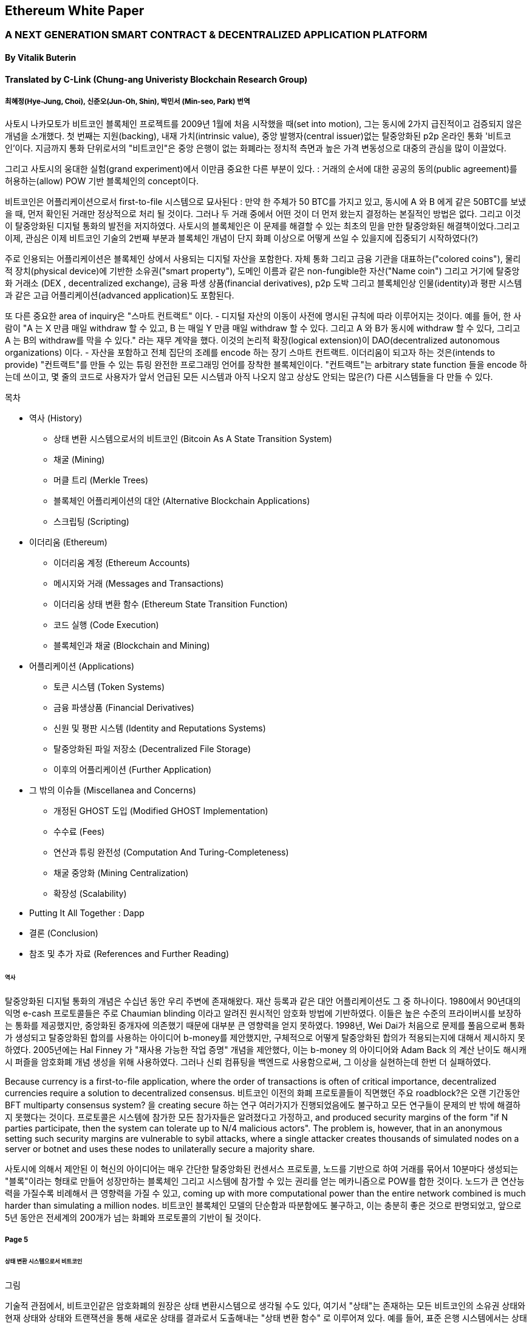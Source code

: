 == Ethereum White Paper

=== A NEXT GENERATION SMART CONTRACT & DECENTRALIZED APPLICATION PLATFORM
==== By Vitalik Buterin
==== Translated by C-Link (Chung-ang Univeristy Blockchain Research Group) 
===== 최혜정(Hye-Jung, Choi), 신준오(Jun-Oh, Shin), 박민서 (Min-seo, Park) 번역


사토시 나카모토가 비트코인 블록체인 프로젝트를 2009년 1월에 처음 시작했을 때(set into motion), 그는 동시에 2가지 급진적이고 검증되지 않은 개념을 소개했다. 첫 번째는 지원(backing), 내재 가치(intrinsic value), 중앙 발행자(central issuer)없는 탈중앙화된 p2p 온라인 통화 '비트코인'이다. 지금까지 통화 단위로서의 "비트코인"은 중앙 은행이 없는 화폐라는 정치적 측면과 높은 가격 변동성으로 대중의 관심을 많이 이끌었다. 

그리고 사토시의 웅대한 실험(grand experiment)에서 이만큼 중요한 다른 부분이 있다. : 거래의 순서에 대한 공공의 동의(public agreement)를 허용하는(allow) POW 기반 블록체인의 concept이다. 

비트코인은 어플리케이션으로서 first-to-file 시스템으로 묘사된다 : 만약 한 주체가 50 BTC를 가지고 있고, 동시에 A 와 B 에게 같은 50BTC를 보냈을 때, 먼저 확인된 거래만 정상적으로 처리 될 것이다. 그러나 두 거래 중에서 어떤 것이 더 먼저 왔는지 결정하는 본질적인 방법은 없다. 그리고 이것이 탈중앙화된 디지털 통화의 발전을 저지하였다. 사토시의 블록체인은 이 문제를 해결할 수 있는 최초의 믿을 만한 탈중앙화된 해결책이었다.그리고 이제, 관심은 이제 비트코인 기술의 2번째 부분과 블록체인 개념이 단지 화폐 이상으로 어떻게 쓰일 수 있을지에 집중되기 시작하였다(?)

주로 인용되는 어플리케이션은 블록체인 상에서 사용되는 디지털 자산을 포함한다. 자체 통화 그리고 금융 기관을 대표하는("colored coins"), 물리적 장치(physical device)에 기반한 소유권("smart property"), 도메인 이름과 같은 non-fungible한 자산("Name coin") 그리고 거기에 탈중앙화 거래소 (DEX , decentralized exchange), 금융 파생 상품(financial derivatives), p2p 도박 그리고 블록체인상 인물(identity)과 평판 시스템과 같은 고급 어플리케이션(advanced application)도 포함된다. 

또 다른 중요한 area of inquiry은 "스마트 컨트랙트" 이다. - 디지털 자산의 이동이 사전에 명시된 규칙에 따라 이루어지는 것이다. 예를 들어, 한 사람이 "A 는 X 만큼 매일 withdraw 할 수 있고, B 는 매일 Y 만큼 매일 withdraw 할 수 있다. 그리고 A 와 B가 동시에 withdraw 할 수 있다, 그리고 A 는 B의 withdraw를 막을 수 있다." 라는 재무 계약을 했다. 이것의 논리적 확장(logical extension)이 DAO(decentralized autonomous organizations) 이다. - 자산을 포함하고 전체 집단의 조례를 encode 하는 장기 스마트 컨트랙트. 이더리움이 되고자 하는 것은(intends to provide) "컨트랙트"를 만들 수 있는 튜링 완전한 프로그래밍 언어를 장착한 블록체인이다. "컨트랙트"는 arbitrary state function 들을 encode 하는데 쓰이고, 몇 줄의 코드로 사용자가 앞서 언급된 모든 시스템과 아직 나오지 않고 상상도 안되는 많은(?) 다른 시스템들을 다 만들 수 있다. 


목차 

* 역사 (History)
** 상태 변환 시스템으로서의 비트코인 (Bitcoin As A State Transition System)
** 채굴 (Mining)
** 머클 트리 (Merkle Trees)
** 블록체인 어플리케이션의 대안 (Alternative Blockchain Applications)
** 스크립팅 (Scripting)

* 이더리움 (Ethereum)
** 이더리움 계정 (Ethereum Accounts)
** 메시지와 거래 (Messages and Transactions)
** 이더리움 상태 변환 함수 (Ethereum State Transition Function)
** 코드 실행 (Code Execution)
** 블록체인과 채굴 (Blockchain and Mining)

* 어플리케이션 (Applications)
** 토큰 시스템 (Token Systems)
** 금융 파생상품 (Financial Derivatives)
** 신원 및 평판 시스템 (Identity and Reputations Systems)
** 탈중앙화된 파일 저장소 (Decentralized File Storage)
** 이후의 어플리케이션 (Further Application)

* 그 밖의 이슈들 (Miscellanea and Concerns)
** 개정된 GHOST 도입 (Modified GHOST Implementation)
** 수수료 (Fees)
** 연산과 튜링 완전성 (Computation And Turing-Completeness)
** 채굴 중앙화 (Mining Centralization)
** 확장성 (Scalability)

* Putting It All Together : Dapp
* 결론 (Conclusion)
* 참조 및 추가 자료 (References and Further Reading)


====== 역사

탈중앙화된 디지털 통화의 개념은 수십년 동안 우리 주변에 존재해왔다. 재산 등록과 같은 대안 어플리케이션도 그 중 하나이다. 1980에서 90년대의 익명 e-cash 프로토콜들은 주로 Chaumian blinding 이라고 알려진 원시적인 암호화 방법에 기반하였다. 이들은 높은 수준의 프라이버시를 보장하는 통화를 제공했지만, 중앙화된 중개자에 의존했기 때문에 대부분 큰 영향력을 얻지 못하였다. 1998년, Wei Dai가 처음으로 문제를 풀음으로써 통화가 생성되고 탈중앙화된 합의를 사용하는 아이디어 b-money를 제안했지만, 구체적으로 어떻게 탈중앙화된 합의가 적용되는지에 대해서 제시하지 못하였다. 2005년에는 Hal Finney 가 "재사용 가능한 작업 증명" 개념을 제안했다, 이는 b-money 의 아이디어와 Adam Back 의 계산 난이도 해시캐시 퍼즐을 암호화폐 개념 생성을 위해 사용하였다. 그러나 신뢰 컴퓨팅을 백엔드로 사용함으로써, 그 이상을 실현하는데 한번 더 실패하였다. 

Because currency is a first-to-file application, where the order of transactions is often of critical importance, decentralized currencies require a solution to decentralized consensus. 비트코인 이전의 화폐 프로토콜들이 직면했던 주요 roadblock?은 오랜 기간동안 BFT multiparty consensus system? 을 creating secure 하는 연구 여러가지가 진행되었음에도 불구하고 모든 연구들이 문제의 반 밖에 해결하지 못했다는 것이다. 프로토콜은 시스템에 참가한 모든 참가자들은 알려졌다고 가정하고, and produced security margins of the form "if N parties participate, then the system can tolerate up to N/4 malicious actors". The problem is, however, that in an anonymous setting such security margins are vulnerable to sybil attacks, where a single attacker creates thousands of simulated nodes on a server or botnet and uses these nodes to unilaterally secure a majority share.

사토시에 의해서 제안된 이 혁신의 아이디어는 매우 간단한 탈중앙화된 컨센서스 프로토콜, 노드를 기반으로 하여 거래를 묶어서   10분마다 생성되는 "블록"이라는 형태로 만들어 성장만하는 블록체인 그리고 시스템에 참가할 수 있는 권리를 얻는 메카니즘으로 POW를 합한 것이다. 노드가 큰 연산능력을 가질수록 비례해서 큰 영향력을 가질 수 있고, coming up with more computational power than the entire network combined is much harder than simulating a million nodes. 비트코인 블록체인 모델의 단순함과 따분함에도 불구하고, 이는 충분히 좋은 것으로 판명되었고, 앞으로 5년 동안은 전세계의 200개가 넘는 화폐와 프로토콜의 기반이 될 것이다.

===== Page 5

====== 상태 변환 시스템으로서 비트코인

그림

기술적 관점에서, 비트코인같은 암호화폐의 원장은 상태 변환시스템으로 생각될 수도 있다, 여기서 "상태"는 존재하는 모든 비트코인의 소유권 상태와 현재 상태와 상태와 트랜잭션을 통해 새로운 상태를 결과로서 도출해내는  "상태 변환 함수" 로 이루어져 있다. 예를 들어, 표준 은행 시스템에서는 상태는 balance sheet 이고, 거래는 $X 만큼을 A 에서 B 로 보내는 요청이며, 상태 변환 함수는 A의 계좌에서 $X 만큼을 빼고 B의 계좌에는 $X 만큼을 더해준다. 만약 A의 계좌에 $X 보다 적은 양이 들어있었다면 상태변환 함수는 에러를 반환한다. 상태변환 함수를 다음과 같이 정의할 수 있을 것이다 : 

----
APPLY(S, TX) -> S' or ERROR
----

위에서 정의된 은행 시스템은 다음과 같다 : 

----
APPLY({APPLY: $50, Bob: $50}, "send $20 from Alice to Bob") = { Alice: $30, Bob: $70 }
----


----
APPLY({ Alice: $50, Bob: $50 }, "send $70 from Alice to Bob") = ERROR
----

비트코인에서 "상태" 는 채굴이 되었으나 아직 사용되지 않은 코인들의 모음 (정확히 하자면 unspent transacrtion outputs 혹은 UTXO) 이고 각 UTXO 는 금액과 소유주(암호화된 20바이트의 Pulblic key) 정보가 있다. 거래는 1개 혹은 그 이상의 input과 1개 혹은 이상의 output을 가지고 있다. 각 input 은 실존하는 UTXO 와 주소의 소유자와 관련된 private key로부터 생성된 서명(cryptographic signature)을 포함하고 있고 각 output 은 상태에 추가될 새로운 UTXO 를 가지고 있다. 

===== Page 6

상태 변환 함수 pass:[<code>APPLY(S, TX) -> S' </code>] 은 다음과 같이 정의될 수 있다 : 

1.pass:[<code>TX</code>] 에 있는 각 input 은 : 

* 참조한 UTXO가 pass:[<code>S</code>] 가 아니면, 오류를 반환한다. 
* 제공된 서명이 UTXO의 소유자의 것과 일치하지 않으면 오류를 반환한다.

2. 만약 모든 input UTXO 값의 합이 모든 ouput UTXO 값의 합보다 작으면 오류를 반환한다. 

3. 모든 input UTXO가 제거되고 output UTXO가 더해지면  pass:[<code>S'</code>] 을 반환하라. 

첫 단계의 반은 거래 송신자가 존재하지 않는 코인을 소비하는 것을 방지한다, 나머지 반은 송신자가 다른 사람의 코인을 사용하는 것을 방지한다, 그리고 2번째 단계에서는 conversation of value 를 enforce 한다. 이를 지불에 사용하기 위헤, 프로토콜은 다음을 따른다. Alice 가 Bob에게 11.7 BTC 를 보내고 싶다고 가정해보자. 처음으로, Alice는 사용가능한 UTXO set 을 찾아볼 것이다. 그리고 그녀는 총 최소한 11.7 BTC 이상을 보유하고 있어야 한다. 현실적으로, Alice 가 정확하게 딱 11.7 BTC 를 갖고 있을 수 없을 것이다 ; say that the smallest 그녀는 6 + 4 + 2 = 12 이런 형식으로 취할 수 있을 것이다. 그리고 나서 그녀는 3개의 input 과 2개의 output 을 가진 거래를 만들어 낼 것이다. 첫 output 은 Bob 의 주소로 가는 11.7 일 것이고 (Bob's address as its owner) 그리고 두번째 output 은 남아있는 0.3 BTC , "잔돈" 일 것이다, 그리고 이는 Alice 에게 다시 돌아온다. (?)

====== 채굴 (Mining) 

그림 

만약 우리가 trustworthy 한 중앙화된 service 에 access 했다면, 이 시스템은 적용하기에 trivial 할 것이다 ; 이는 묘사된대로 정확하게 코딩될 것이다. (?) 그러나, 우리는 비트코인과 같이 탈중앙화된 통화 시스템을 만드려고 하는 것이고, 그래서 우리는 합의 알고리즘에 상태 변환 함수를 더하려고 한다. 그래야 모든이가 거래의 order 에 동의할 수 있기 때문이다. 비트코인의 탈중앙화된 합의 과정은 네트워크에 참가하는 노드가 지속적으로 "블록"이라고 불리우는 거래 모음을 만들어 내야한다. 이 네트워크는 약 10분마다 1개의 블록이 만들어지게 의도되었고, 각 블록은 timestamp , nonce , 이전 블록으로의 참조 그리고 저번 블록 이후에 발생한 모든 거래의 목록을 포함하고 있다.

===== Page 7

시간이 지남에 따라, 이것은 지속적이고 성장하는 "블록체인" 을 형성한다. 
(비트코인 원장의 최신상태로 계속 업데이트 하는)(?)

이 패러다임에서 표현된 블록이 유효한지 여부를 확인하는 알고리즘은 아래와 같다: 

    1. 블로이 참조한 이전 블록이 존재하고 유효한지 확인한다. 
    2. 블록의 타임스탬프가 이전 블록의 타임스탬프보다 크고 2시간 이내에 있는지 확인한다. 
    3. 블록의 POW 가 유효한지 확인한다. 
    4. 이전 블록의 끝의 state를 S[0]으로 되게 한다.
    5. TX 를 n 개의 거래를 가진 블록의 거래 리스트로 가정한다. 0 부터 n-1 까지의 모든 i 에 대해서 setS[i+1] = APPLY(S[i], TX[i]) 으로 한다. 만약 어떤 어플리케이션이던 error 가 나면 exit 하고 false 를 반환한다.
    6. True 를 반환하고, S[n] 을 이 블록의 끝의 State 로 등록하라. (register S[n] as the state at the end of this block)

기본적으로, 블록의 각 거래는 유효한 상태 변환(state transition)을 해야한다. 상태(state)는 어떤 방법으로도 블록에 기록되지 않는다(encode)는 사실에 집중하자 ;(?) 검증하는 노드에 의해 기록(기억?) 되는 것은 순전히 abstraction 하고 (보안적으로) 모든 블록에 의해 genesis state 부터 시작해서 계산될 수 있고 순차적으로 모든 블록의 모든 거래에서 적용된다. (?) 게다가, 채굴자가 블록에 거래를 넣는 순서가 중요하다는 것을 기억해라 ; 만약 거래 A , B 가 한 블록에 있고 B 는 A 에 의해서 만들어진 UTXO를 사용한다고 할 때, 그렇다면 블록은 A 다음에 B 가 와야만 유효할 것이다. 

블록 유효 알고리즘에서 흥미로운 부분은 "proof of work" 이다 : 조건은 모든 블록의 SHA-256 해시 값이(256-bit 의 숫자) dynamically 하게 설정되는 target 값보다 작아야 한다는 것이다, 그리고 as of the time of this writing 은 약 2 의 190 승이다. 이것의 목표는 블록 생성은 computationally "hard"하게 만드는 것이다, 그렇게하여 sybil attacker 가 그들 마음으로 블록체인 전체를 다시 만드는 것을 방지한다. SHA 256 은 완전하게 예측 불가능한 pseudorandom function 이 되도록 설계 되었기에, 유효한 블록을 만드는 유일한 방법은 trial and error 밖에 없다. 반복적으로 nonce 값을 증가시켜서 새로운 해시 값이 조건을 만족시키는지 확인하는 것이다.  

===== Page 8

채굴의 목적을 더 잘 이해하기 위해서, 악의적인 공격자가 공격했을 때 어떤 일이 일어나는지에 대해서 설명해보겠다. 비트코인에 도입된 암호기법은 안전한 것으로 알려져 있으니, 공격자는 비트코인 시스템 내에서 암호기법으로 직접적으로 보호되지 않는 부분인 거래의 순서 부분을 타겟으로 삼을 것이다. 공격자의 계획은 간단하다 : 

    1. 상인에게 특정 물건(preferably 바로 배송되는 디지털 상품)에 대한 값으로 100 BTC 를 보낸다.
    2. 상품의 전송을 기다린다.
    3. 같은 100BTC를 그 스스로에게 보내는 거래를 발생시킨다.
    4. 그 스스로에게 보낸 거래가 더 먼저 왔다는 것을 확신시킨다. (?)
    
1번 절차가 착수되고(taken place), 몇 분후에 어떤 채굴자가 블록에 그 거래를 포함시킬 것이다 그리고 블록 넘버 270000이라고 선언한다. 한 시간 후 쯤, 그 블록 후에 체인에 5개 이상의 블록이 더해졌고, 각각의 블록들은 비간접적으로 그 거래를 가리키고 결론적으로 "확인"(confirming) 한다. 이 시점에서, 그 상인은 이 지불을 finalized 된 것으로 인정하고 물품을 배송한다 ; 일단 이것을 디지털 상품이라고 했기에 그 배송은 바로 이루어질 것이다. 이제 공격자는 그 스스로에게 100BTC 를 보내는 거래를 발생시킨다. 만약 공격자가 바로 이것을 배포하면(simply releases it into the wild), 거래는 진행되지 못할 것이다; 채굴자들은 APPLY(S, TX) 를 계산하고 APPLY(S, TX)를 실행하고 TX 가 더 이상 상태에 존재하지 않는 UTXO 를 소비하는 것이라는 것을 알아챌 것이다. 그래서 대신에, 공격자는 블록체인의 "포크"를 만들고, 269999번을 부모 블록으로 가리키지만, 새로운 거래를 포함하는 또 다른 버전의 270000번 블록을 채굴하기 시작할 것이다. 블록 데이터가 변했으므로, 작업 증명도 한번 더 해야한다. 게다가, 공격자가 만든 새로운 버전의 270000번 블록은 다른 해시를 가지고 있기 때문에, 기존의 270001번 부터 270005번 블록은 이것을 "가리키지" 않는다 ; 그러므로 기존 체인과 공격자의 새로운 체인은 완벽하게 분리되어 있다. 포크가 되면, 가장 긴 블록체인(가장 큰 양의 작업증명을 기반으로 하는 체인)이 유효한 것으로 선택되는 규칙이 있다, 

그래서 공격자가 270000번에서 혼자 채굴하고 있을 때 나머지 채굴자들은 270005 번에서 채굴할 것이다. 공격자 입장에서는 자신의 블록체인을 더 길게 만들기 위해서, 그는 네트워크 내 나머지 모든 연산 능력보다 더 많은 연산 능력을 가지고 있어야 할 것입니다. (이것이 "51% 공격")

===== Page 9

====== Merkle Trees 

왼쪽 : 머클 트리에 있는 소수의 노드들만 표현해도 브랜치의 유효성 증명에는 충분하다 (?)
오른쪽 : 머클 트리의 어느 부분이라도 정보에 변화를 주면 결국엔 그 위에 어딘가에서는 불일치하게 된다. (?)

그림

비트코인의 중요한 확장성 기능중 하나는 블록이 다중-레벨 자료구조에 저장되어 있다는 것이다. 블록의 "해시"는 사실 블록 헤더의 헤시이다. (타임스탬프, 논스, 이전 블록 해시 그리고 블록의 모든 거래를 저장하고 있는 머클트리라고 불리우는 자료 구조의 루트 해시를 포함한 데이터의 roughly한 200바이트이다.)(?)

머클 트리는 이진 트리의 한 종류로, 엄청난 수의 leaf node(underlying data 를 포함하고 트리의 밑바닥에 있음) , 다수의 intermediate 노드(각 노드는 자식 노드 2개의 해시 값) 그리고 하나의 루트 노드(루트 노드도 2개 자식의 해시값으로 형성되었고 트리의 "top"을 대표한다)로 이루어져 있다. 머클 트리의 목표는 블록에 있는 정보를 단편적으로(piecemeal) 제공하는 것이다 : 노드는 한 소스로 부터 오직 블록의 헤더만 다운로드 할 수 있고, 트리의 일부분을 다른 소스로부터 다운로드 할 수 있어도 이 데이터는 그래도 정확하다는 것을 보장한다. (?)


===== Page 10

이 기능이 작동하는 이유는 해시 값이 위쪽으로 전파되기 때문이다 : 만약 악의적인 사용자가 가짜 거래를 맨 밑의 부분과 바꾸려고 한다면 그 위에 있는 노드가 바뀌게 된다, 또 그 위에 있는 노드도 바뀌게 되고 결국 트리의 루트와 블록의 해시값 까지 변경시켜서 프로토콜로 하여금 완전하게 다른 블록을 등록시키게 한다.(거의 무조건 틀린 작업 증명의 결과물일 것이다.)

머클 트리 프로토콜은 장기적인 지속가능성을 위해서는 틀림없이 필수적이다. 비트코인 네트워크에서 "풀노드"는 모든 블록의 정보를 처리하고 저장한다. 2014년 4월 기준, 이는 약 15 GB 의 디스크 공간을 필요로 하고 매달 1GB 씩 늘어나고 있다. 현재로서 휴대폰은 안되고 몇몇 데스크탑 컴퓨터들만 감당할 수 있다, 그리고 미래에는 오직 법인(buisnesses?) 들과 hobbyists(?) 만 참여할 수 있게 될 것이다. "단순 결제 증명"(SPV) 라고 알려진 프로토콜은 다른 종류의 노드들도 존재할 수 있게 하였다. 이 노드들을 "light nodes" 라고 불리운다. 이들은 블록 헤더들을 다운로드하고 작업증명의 유효성을 블록 헤더로 검증한다. 그리고 오직 그들과 관련있는 거래들과 연관되 "브랜치"들만 다운로드 한다. 이는 라이트 노드들이 전체 블록체인의 아주 작은 부분만 다운로드 하고도 모든 비트코인 거래의 상태(status)와 그들의 현재 잔고의 보안에 대해서 강력하게 보증을 해줍니다.(???)

====== 대체 블록체인 어플리케이션

블록체인을 다른 개념에 적용시키려는 시도는 오래되어왔다. 2005년, 닉 자보는 "secure property titles with owner authority"(?) 라는 개념을 내놓았다. 논문(문서 ? document?)에서는 "복제 데이터베이스 기술의 새로운 발전"이 어떻게 블록체인 기반 시스템에 도입될 지에 대한 설명을 도시 정주 장려 정책 (homesteading) , 불법 점유(adverse possesion)그리고 조지안 토지세(Georgian land tax) 등과 같은 개념들을 포함한 정교한 프레임워크를 만들어 누가 어떤 땅을 소유했는지 저장하는 것으로 하였다.(?) 하지만, 그 당시에는 효과적인 복제 데이터베이스 시스템이 없었기 때문에 프로토콜도 실제로 구현되지 않았다. 2009년 이후, 그러나, 비트코인의 탈 중앙화된 컨센서스가 개발된 후에는 수개의 대체 어플리케이션들이 빠르게 등장하기 시작했다. 

* Namecoin 

2010년에 만들어진 Namecoin 은 탈중앙화된 이름 등록 데이터베이스로 가장 잘 알려져 있다. 
Tor, Bitcoin 그리고 BitMessage 같은 탈중앙화된 프로토콜에서는 사람들이 다른 사람들의 계정과 
상호작용할 수 있게 계정을 식별하는 어떤 방법이 필요하다. 
하지만, 기존의 모든 해결책들은 모두 pass:[<code> 1LW79wp5ZBqaHW1jL5TCiBCrhQYtHagUWy </code>] 
와 같은 pseudorandom 해시값의 유형만 식별할 수 있었다. 
이상적으로, 누군가는 "george" 와 같은 이름의 계정을 가지고 싶어할 것이다. 
그러나, 문제는 "george"라는 이름으로 계정을 만들수 있으면, 
다른 누군가도 동일한 과정을 통해 "george" 를 등록하고 사칭할 수 있다는 것이다.(?) 
유일한 솔루션은 첫 번째 등록자는 성공하고 두 번째 부터는 실패하는 first - to - file 패러다임이다. 
- 비트코인 컨센서스 프로토콜에 가장 어울리는 문제이다.(???) 
Namecoin 은 블록체인 아이디어를 이름 등록 시스템에 적용한 가장 오래되고 성공적인 프로젝트이다. 

* Colored coins

colored coins 의 목적은 사람들에게 그들만의 디지털 통화를 만들 수 있게 하는 프로토콜을 제공하는 것이다. 
or, in the important trivial case of a currency with one unit, digital tokens, 
on the Bitcoin blockchain. (?)

===== Page 11

colored coin 프로토콜에서는, 공개적으로 특정 비트코인 utxo에 색깔을 입힘으로써 새로운 통화를 "발행"할 수 있다. 그리고 다른 UTXO의 색을 지속적으로 (recursively) 정의하여 그들을 만든 거래의 input 과 같은 색으로 한다.(?) (특별한 경우에는 혼색이 가능하다.) 이는 유저로 하여금 UTXO의 특정 색으로만 지갑을 유지할 수 있게 하고 일반 bitcoin 처럼 거래할 수 있게 한다, backtracking through the blockchain to determine the color of any UTXO that they receive.

* Metacoins 

metacoin 의 아이디어 배경에는 비트코인 상에서 움직이지만 APPLY'를 이용한다. 비트코인 거래로 하지만, metacoin 거래를 저장하기 위해서 다른 상태 변환 함수를 사용한다. (APPLY')(?) Because the metacoin protocol cannot prevent invalid metacoin transactions from appearing in the Bitcoin blockchain, a rule is added that if APPLY'(S,TX) returns an error, the protocol defaults to APPLY'(S,TX) = S. This provides an easy mechanism for creating an arbitrary cryptocurrency protocol, potentially with advanced features that cannot be implemented inside of Bitcoin itself, but with a very low development cost since the complexities of mining and networking are already handled by the Bitcoin protocol.

그래서, 보통, 컨센서스 프로토콜을 만드는데에는 2가지 접근 방식이 있다 : 
독립적인 네트워크를 만드는 것 그리고 비트코인 상에 프로토콜을 만드는 것이다. 전자의 방법은 실행하기가 어렵다 , name coin 같은 경우에는 꽤나 성공한 케이스이다. 각각 개별적으로 구현을 할 때, 독립적인 블록체인을 bootstrap 해야하고, 모든 필수적인 상태변환과 네트워킹 관련 코드도 시험해봐야 한다. 

Additionally, we predict that the set of applications for decentralized consensus technology will follow a power law distribution where the vast majority of applications would be too small to warrant their own blockchain, and we note that there exist large classes of decentralized applications, particularly decentralized autonomous organizations, that need to interact with each other. The Bitcoin-based approach, on the other hand, has the flaw that it does not inherit the simplified payment verification features of Bitcoin. SPV works for Bitcoin because it can use blockchain depth as a proxy for validity; at some point, once the ancestors of a transaction go far enough back, it is safe to say that they were legitimately part of the state. 반면, 블록체인 기반의 메타 프로토콜에서는 유효하지 않은 거래를 그들의 문맥에서는 함부로 포함하지 않게 할 수는 없다. Hence, a fully secure SPV meta-protocol implementation would need to backward scan all the way to the beginning of the Bitcoin blockchain to determine whether or not certain transactions are valid. Currently, all "light" implementations of Bitcoin-based meta-protocols rely on a trusted server to provide the data, arguably a highly suboptimal result especially when one of the primary purposes of a cryptocurrency is to eliminate the need for trust.

====== Scripting

아무 확장을 하지 않아도, 비트코인 프로토콜에서도 사실 간단한 개념의 "스마트 컨트랙트"를 제공하고 있기는 한다. 비트코인에서 UTXO는 단지 퍼블릭키만으로 그 소유권을 주장할 수 없다. but also by a more complicated script expressed 
in a simple stack-based programming language. 이 패러다임에서는, UTXO 를 사용하는 거래는 반드시 스크립트를 만족시키는 데이터를 제공해야 한다.

===== Page 12

Indeed, even the basic public key ownership mechanism isimplemented via a script: the script takes an elliptic curve signature as input, verifies it against the transaction and the address that owns the UTXO, and returns 1 if the verification is successful and 0 otherwise. Other, more complicated, scripts exist for various additional use cases. For example, one can construct a script that requires signatures from two out of a given three private keys to validate ("multisig"), a setup useful for corporate accounts, secure savings accounts and some merchant escrow situations. Scripts can also be used to pay bounties for solutions to computational problems, and one can even construct a script that says something like "this Bitcoin UTXO is yours if you can provide an SPV proof that you sent a Dogecoin transaction of this denomination to me", essentially allowing decentralized cross-cryptocurrency exchange.

그러나, 비트코인에서 구현된 스크립팅 언어에는 몇가지 한계가 있다 : 

* 튜링완전의 한계 (Lack of Turing-completeness) - that is to say, while there is a large subset of computation that the Bitcoin scripting language supports, it does not nearly support everything. 가장 큰 부분은 루프(loop)를 제외한다는 것이다. 이는 거래 검증을 하는 동안 무한루프를 피하기 위함이다 ; 론적으로 스크립트 프로그래머들에게는 극복할 수 있는 장애물이다 , since any loop can be simulated by simply repeating the underlying code many times with an if statement, but it does lead to scripts that are very space-inefficient. For example, implementing an alternative elliptic curve signature algorithm would likely require 256 repeated multiplication rounds all individually included in the code.

* 가치 - 인지 결여 (Value-blindness) - there is no way for a UTXO script 
to provide fine-grained control over the amount that can be withdrawn. 
For example, one powerful use case of an oracle contract would be a hedging contract, 
where A and B put in $1000 worth of BTC and after 30 days the script 
sends $1000 worth of BTC to A and the rest to B. 
This would require an oracle to determine the value of 1 BTC in USD, 
but even then it is a massive improvement in terms of trust 
and infrastructure requirement over the fully centralized solutions 
that are available now. However, because UTXO are all-or-nothing, 
the only way to achieve this is through the very inefficient hack of 
having many UTXO of varying denominations (eg. one UTXO of 2k for every k up to 30) 
and having the oracle pick which UTXO to send to A and which to B.

* 상태 결여 (Lack of state) - UTXO 는 사용이 되거나 안되거나 둘 중 하나만 가능하다 ; multi - stage contract 나 스크립트는 있을 수 없다 which keep any other internal state beyond that. 이는 multi-stage option contract, 탈중앙화된 거래 제공 또는 2단계 암호화 적용 프로토콜 (two - stage cryptographic commitment protocols) (necessary for secure computational bounties) 를 만드는 것 어렵게 한다. 이는 곳 UTXO는 오직 간단하고 one - off contract 에만 사용될 수 있고 탈 중앙화 조직 같은 복잡한 "stateful" contract 는 못 만들고 meta - protocol 은 적용시키기 어렵다. 가치 인지 결여(value blindness) 이면서 binary state 인 것은 withdrawal limits 를 적용하는 다른 중요한 어플리케이션도 불가능하다는 것이다. (?)

* 블록체인 인지 결여 (Blockchain-blindness) - UTXO는 난스(nonce) 와 이전 해시와 같은 블록체인 데이터를 
인지하지 못한다. 이는 도박과 여러 다른 카테고리들의 어플리케이션을 제한한다. 
잠재적인 가치를 지닌 randomness 한 source 를 막음으로써 (?)

===== Page 13

그러므로, 암호화폐를 기반으로 한 발전된 어플리케이션을 만드는 것을 3가지 관점에서 바라보았다 : 
새로운 블록체인을 만드는 것, 비트코인 위에서 스크립트 언어를 쓰는 것 그리고 비트코인 위에서 
메타 프로토콜을 만드는 것이다. 새로운 블록체인을 만들면 기능 면(feature set)에서 무한한 자유도를 허용하지만, 
개발 비용과 시간의 측면에서는 많은 투자를 해야한다. 
(bootstrapping) 스크립트 언어를 쓰면 구현하고 표준화하기 쉽지만 기능 , 
메타 프로토콜 면에서는 많은 제약이 있고 확장성의 문제에 결함이 있다. 
이더리움으로 우리는 3가지 패러다임의 이득을 동시에 제공할 수 있는 일반화 된 프레임워크를 만드는 것을 목표로 하고 있다.

====== Ethereum
이더리움의 의도는 이들을 합치고 스크립트 언어의 개념, 
알트코인 그리고 온체인 메타 프로토콜을 개선하고 확장성, 표준화, 기능 온정성, 개발 편의성 
그리고 서로 다른 패러다임들이 제공하는 상호운용성을 동시에 제공하며 합의를 기반으로하는 
임의의 어플리케이션을 만들 수 있게 하는 것이다.(?) 
이더리움은 이를 필수적이며 궁극적으로 추상적인 기본 레이어을 만듬으로써 해냈다 : 
튜링 완전한 언어로 구현된 블록체인 , 누구나 스마트 컨트랙트를 짜고 소유권, 
거래 형식 그리고 상태 변환 함수에 대한 임의의 규칙을 만들 수 있는 dApp 을 만들 수 있게 했다. 
네임코인의 기본적인 규칙은 두 줄의 코드로 쓰여질 수 있고, 
통화나 평판 시스템과 같은 다른 프로토콜도 20줄 안에 쓰여질 수 있다이다. 
값을 가지고 있고 오직 특정 상황에서만 열리는 암호화된 박스인 스마트 컨트랙트 또한 
우리 플랫폼 상에서 만들어질 수 있고 이는 비트코인의 스크립트 언어에 의해서 제공되는 것보다 
튜링 완전성, 가치 인지, 블록체인 인지 그리고 상태라는 요소가 더해져 훨씬 더 광범위한 힘을 가지고 있다. (?)

====== Ethereum Accounts

이더리움 상에서는 상태는 "계정"이라고 불리우는 것에 의해서 만들어진다. 
각 계정은 20 바이트의 주소이고 상태 전이는 계정 간의 값과 정보의 직접적인 전송으로 이루어진다.(?) 
이더리움 계정은 4가지 요소를 가지고 있다. 

* 논스 값 , 각 거래가 한번 씩만 처리되게 하는 카운터
* 계정의 현재 이더 잔고량
* 계정의 컨트랙트 코드 (존재여부에 따라 다름)
* 계정의 스토리지 (디폴트 값은 비어있음)

"이더"는 이더리움의 주요 내부 화폐이고 거래 수수료로 사용된다. 보통, 2가지 종류의 계정이 있다 : 
개인키에 의해서 통제되는 EOA (externally owned accounts) , 
컨트랙트 코드에 의해서 통제되는 CA(contract accounts). 
EOA 는 코드가 없고 거래를 만들고 서명함으로써 EOA 에서부터 메세지를 보낼 수 있다 ;

===== Page 14

CA 에서는 메세지를 받을 때마다 코드를 실행하고 읽고 내부 스토리지에 쓸 수 있게 하며 다른 메세지를 보내거나 
계약을 만들 수 있다. (차례대로)

====== Messages and Transaactions

이더리움에서 "메세지"는 어떤 면에서 보면 비트코인의 "거래"와 비슷하다, 
그런데 3가지 중요한 다른 점이 있다. 
첫째는, 이더리움 메세지는 외부적 주체나 컨트랙트에 의해 만들어질 수 있지만, 
비트코인은 오직 외부에 의해서 생성된다. 
둘째, 이더리움 메세지는 데이터를 포함시키는 explicit 한 방법이 있다. 
마지막으로, 이더리움 메세지의 recipient는 ,만약 CA 라면, 답변을 할 수 있다 ; 
이는 이더리움 메세지가 함수의 개념을 포괄하고 있다는 것을 의미한다. 

이더리움에서 "거래"라는 용어는 EOA에서 보낸 메세지를 포함한 서명된 데이터 패키지를 의미한다. 
거래는 메세지의 수신자, 송신자의 서명 증명, 이더의 양과 보내져야할 데이터 
그리고 STRTGAS & GASPRICE 라고 불리우는 값을 포함한다. 
코드의 기하급수적인 증가와 무한 루프를 방지하기 위해서, 
실행하는 과정에서 나타날 initial message 
그리고 추가적인 메세지을 포함한 코드를 실행하는데 있어서 각 거래에서 소비될 총량의 한계양을 설정해야 한다.(?) 
STARTGAS 는 한계량, GASPRICE 는 각 연산 단계에서 채굴자에게 지급할 수수료이다. 
(pay to the miner per computational step?). 
만약 거래 실행에서 "가스가 다 떨어지게 되면", 모든 상태 변화는 전부다 실행 이전으로 되돌아간다. 
수수료 지불을 예외로 하고, 만약 가스가 남은 상태에서 거래 실행이 끝나면 그 남은 분은 송신자에게 되돌아간다. 
별도로 컨트랙트를 생성할 때 사용되는 별도의 거래의 종류와 그에 상응하는 메세지 타입도 있다; 
컨트랙트의 주소는 계정 논스와 거래의 해시값을 기반으로 계산한다.

메세지 메카니즘의 가장 중요한 결론은 이더리움의 "first class citizen" 의 property 이다 
- 컨트랙트가 외부의 계정과 동등한 권한을 가지는 것이 이 사상이다. 
이는 메세지를 보내거나 다른 컨트랙트를 만드는 것을 포함한다. (?) 
이는 컨트랙트가 동시에 여러가지 다른 역할을 수행할 수 있게 한다 : 
한개는 탈중앙화된 조직의 멤버(1)가 될 수 있다.  
맞춤형 퀀텀-증명 Lamport 서명(3)을 사용한 편집증적인 개인과 보안을 위해 
5개의 키를 사용해야하는 계정(4)을 사용하는 다중 서명 주체 사이의 에스크로 계정(2) 역할을 할 수 있다. 
이더리움 플랫폼의 장점은 탈중앙화 되어있는 조직이고 escrow contract 는 
각 참가자의 계정이 어떤 종류의 계정인지 굳이 알 필요없다는 것이다.
// escrow account 

===== Page 15

그림

이더리움 상태변환 함수는 APPLY(S, TX) -> S' 은 다음과 같이 정의될 수 있다:

        1. 거래가 잘 구성되어있는지(올바른 숫자가 기입되어 있나) 확인하고, 서명이 유효하고, 송신자 계정의 논스와 논스 값이 일치하는지 확인해라. 아니면 에러가 반환            된다.
        
        2. STARTCAS * GASPRICE 로 거래 수수료를 계산하고 서명으로부터 송신주소를 결정한다. 송신자의 계좌 잔고에서 수수료 만큼을 빼고 송신자의 논스값을 올린              다. 잔고가 충분하지 않으면 에러가 반환한다.
        
        3. GAS = STARTGAS 로 초기화하고 거래에서의 바이트들에 대해 소비할 바이트당 가스 값을 설정한다.
        
        4. 거래 양을 송신자의 계정에서 수신자의 계정으로 이동시킨다. 수신자의 계정이 만약 존재하지 않으면 만든다. 만약, 수신자의 계정이 컨트랙트이면 코드를 끝까지            실행하거나 가스가 다 소비될 때까지 소비한다.
        
        5. 만약 수신자가 충분한 돈을 가지고 있지 않아서, 혹은 코드 실행에 가스가 다 소비되어 가치 전환이 실패하면 수수료의 양을 제외한 나머지 분의 상태 변환을 모            두 원상복구 시키고 수수료는 채굴자의 계정으로 들어가게 한다.
        
        6. 아니면, 남아있는 가스는 모두 소비자에게 돌아가고 소비된 가스는 채굴자에게 전송된다.


==== Page 16

예를 들어, 컨트랙트의 코드가 다음과 같다라고 가정해보자 : 

    if !contract.storage[msg.data[0]]:
        contract.storage[msg.data[0]]=msg.data[1]

현실에서는 컨트랙트 코드는 low-level EVM 코드로 쓰여져 있다는 것임을 주목하라 ;(?) 
이 예시는 serpent 로 쓰여져 있고 우리의 high-level 언어 중 하나이다, 
확실히 하자면 이것은 EVM 코드로 compile down 될 수 있다. 
컨트랙트의 storage 가 empty 상태에서 시작하고 10 ether 의 전송 거래를 
2000gas , 0.001 ether 의 상태로 
2개 데이터 필드 : [pass:[<code> 2, 'CHARLIE'  </code>]] 와 함께 진행하였다.(?) 
이 경우에는 상태변환 함수 과정은 다음과 같이 이루어진다 : 

    1. 거래가 유효하고 well formed 되었는지 확인한다. (?)
    2. sender 가 최소한 2000 * 0.001 = 2 ether 를 가지고 있는지 확인한다. 
    만약 그렇다면, sender 의 account 에서 2 ether 를 뺀다. 
    3. gas 를 2000 로 설정한다 ; 거래는 170 바이트이고 byte-fee 를 5로 추정하자. 
    subtract 850 so that there is 1150 gas left. 
    4. 10 ether 를 추가로 sender 의 계정에서 뺀다. 그리고 contract 의 계정에 추가한다. 
    5. code 를 실행한다. 이 경우에는 간단하다 : index 2 에 있는 컨트랙트의 storage 가 
    사용되어있는지 확인하고, 만약 안되었다면(notice that it is not), 
    그런 후에 index 2 의 storage 에 CHARLIE 라는 값을 넣는다. 
    이것이 187 gas 가 든다고 하자, 남아있는 gas 값은 1150-187 = 963 이다. 
    6. 963 * 0.001 = 0.963 만큼의 ether 를 sender 의 계정에 다시 넣는다 , 
    그리고 결과 state 를 반출한다. 

if there was no contract at the receiving end of the transaction, 
then the total transaction fee would simply be equal to the provided 
GASPRICE multiplied by the length of the transaction in bytes, 
and the data sent alongside the transaction would be irrelevant. 
추가로, note that contract-initiated messages can assign 
a gas limit to the computation that they spawn, 
and if the sub-computation runs out of gas it gets reverted only to 
the point of the message call.(?) 
그러므로 거래처럼, 계약은 strict 제한을(by setting strict limits on the sub-computational 
that they spwan(?)) 설정함으로써 그들의 제한된 computational 리소스를 지킬수 있다.

==== Page 17 

===== 코드 실행 (Code Execution)

이더리움 컨트랙트의 코드는 "Ethereum virtual machine code" 혹은 "EVM-code"라고 불리우는 low - level , stack-기반의 bytecode 언어로 쓰여져 있다. 코드는 일련의 bytes 로 구성되어 있고, 각 byte 는 실행을 대표한다. 보통, 코드 실행은 current program counter (0에서 시작하는) 를 반복적으로 carrying out 무한 루프로 이루어져있고 program counter 를 1씩 증가시키고 error 나 STOP 이나 RETURN이 감지될 때 까지 실행시킨다.(?) 실행은 데이터를 저장하기 위해서 3가지 종류의 공간에 접근한다 : 

* Stack , 32 바이트 값을 push 하고 pop 할 수 있는 후입선출 container 
* Memory , 무한히 늘어날 수 있는 byte array 
* The contract's long term storage , computation이 끝나면 모두 reset 되는 key 와 store 값이 모두 32 바이트인 key/store store , storage 는 오랜 기간동안 지속된다. (?)

코드는 또한 value , sender 그리고 block header data 같은 
incoming message 의 데이터에도 접근할 수 있고 코드는 또한 output 으로 byte array 의 데이터를 
return 하였다. (?)

EVM 코드의 전형적인 실행 모델은 엄청나게 간단하다. 
EVM 이 돌아갈 때, 이의 전체 computational state 는 tuple 로 정의될 수 있다. 
(block_state, transaction, message, code, memory, stack, pc, gas) 
여기서 block_state 는 global state 로 모든 계정과 balance 그리고 storage 를 포함한다. 
매번 실행할 때, current instruction 은 pc 번째 코드를 가져옴으로써 발견되고 각 instruction 은 
tuple 에 어떠한 영향을 끼치는가에 대한 그만의 정의가 있습니다. 
예를 들어, ADD 2개의 item 을 stack 에서 pop 하고 그들의 합을 push 한다, 
그 후 gas 를 1 줄이고 pc 를 1 늘린다 그리고 SSTORE 은 스택의 맨 위에 있는 2개의 item을 
push 하고 2번째 아이템을 번째 아이템으로 확인된 index 의 contract 의 storage 에 넣는다 , 
as well as reducing gas by up to 200 and incrementing pc by 1.(?) 
just-in-time compilation 을 통해서 Ethereum 을 최적화하는 방법은 여러가지가 있지만, 
이더리움의 기본 구현은 몇백줄의 코드 내에서 끝낼 수 있다. 


==== Page 18

img 

이더리움 블록체인은 많은 부분에서 비트코인 블록체인과 비슷하다 , 
비록 몇가지 다른 점이 있기는 하지만. 블록체인 아키텍쳐 부분에서 이더리움과 비트코인의 가장 큰 다른점은 
비트코인과는 다르게 이더리움은 거래 리스트와 가장 최근 state를 모두 가지고 있다.(?) 
그 외에도 다른 2개의 값(블록 넘버와 난이도)을 블록에 저장하고 있다. 
이더리움에서 블록 검증 과정은 다음과 같다 : 

    1. 참조한 이전 블록이 존재하고 유효한지 확인한다. 
    2. 블록의 timestamp 가 참조한 이전 블록의 것보다 큰지 그리고 15분 이내의 차이가 있는지 확인하라. (?)
    3. 블록 넘버, 난이도 , 트랜잭션 루트 , 엉클 루트 
    그리고 가스 리밋 (various low - level Ethereum - specific concepts) 가 유효한지 검사하라. 
    4. 블록의 POW가 유효한지 확인하라. 
    5. S[0]가 이전 블록의 STATE_ROOT가 되게 하자. 
    6. TX가 블록의 거래 리스트가 되게 하고 n 거래들과 함께.(?) 
    For all in in 0...n-1, setS[i+1] = APPLY(S[i],TX[i]). 
    만약 어느 어플리케이션이라도 error 를 내면, 
    또는 만약 블록에서의 전체 가스 소비량이 GASLIMIT 을 초과하는 지점까지 가면 error 를 낸다. (?)
    7. S_FINAL 을 S[n] 으로 하자, 블록 reward 를 miner 에게 지급한다. 
    8. S_FINAL 이 STATE_ROOT 와 같은지 확인하라. 만약 같으면 블록이 유효하다 ; 안미녀 유효하지 않다. 


==== Page 19

이 접근법이 처음 봤을 때는 비효율적으로 보일수도 있을 것이다, 
왜냐하면 각 블록의 전체의 state 를 저장할 필요가 있기 때문이다, 
그러나 현실에서는 그 효율성이 비트코인의 효율성과 비교된다. 
그 이유는 state 는 tree structure 에 저장되어 있고 매 블록마다 트리의 작은 부분들만 변경되어야 하기 때문이다. 
그러므로, 두 인접한 블록은 대부분의 트리가 동일해야 하고, 그러므로 데이터는 한번 저장되어야 하고 
2개의 pointer 를 사용해서 참조한다. 
(referenced twice using pointers(?)) (ie. hashes of subtrees). 
"Patricia tree"라고 불리우는 특별한 종류의 트리가 이를 실행하는데 쓰이고, 
including  a modification to the Merkle tree concept that allows for nodes 
to be inserted and deleted , and not just changed , efficiently. (?) 
추가로, state information 전체가 last block의 일부이기에, 
전체 블록체인 역사를 저장할 필요가 없다 - 
비트코인에 적용될 수 있는 이 전략은 5-20x의 공간을 절약할 수 있게 계산될 수 있다. (?)

===== Applications

보통, 이더리움에는 3가지 종류의 application이 있다. 
첫번째는 사용자가 그들의 돈을 사용하여 계약을 관리하고 체결하는 보다 강력한 방법들을 
유저에게 제공하는 금융 관련 어플리케이션이다. 
이는 하위 통화(sub-currencies?), 금융 파생 상품,헤지 계약 , 저축 지갑 , 유언장 
그리고 궁극적으로 심지어 몇몇의 full-scale 고용 계약도 포함한다. 
두번째는 돈이 포함되어 있지만 비-금융(non-monetary)부분이 포함되어있는 준-금융(semi-financial) 
어플리케이션이다. ; 예시로는 self-enforcing bounties for solutions to computational problems.(?) 
마지막으로 전혀 금융적이지 않은 online voting 과 탈중앙화된 거버넌스이다.

===== Token Systems 

On-blockchain 토큰 시스템은 sub-currencies (USD 나 금) 부터 
회사 주식까지, 개별 토큰 같은 스마트 자산, 안전한 unforgeable coupons(?), 
그리고 conventional value 와 전혀 관련이 없고 인센티브 제공으로 사용되는 토큰 시스템까지 
다양한 어플리케이션을 가지고 있다 .(?) 토큰 시스템은 이더리움에 적용하기 놀라울 정도로 쉽다. 
중요한 점은 통화 또는 하나의 토큰 시스템은 근본적으로 하나의 작업을 수행하는 데이터베이스라는 것이다 : 
A 에게 X 만큼 빼고 X만큼을 B에게 주는 것 , 
(1) 거래 전에 A 는 최소한 X 만큼을 가지고 있어야 하고 
(2) A가 거래를 승인한다는 조건이 성립되어야 한다. 
토큰 시스템을 구현하는데 필요한 모든 것들은 이 논리를 계약으로 구현하는 것이다.(?) 

==== Page 20



==== Page 21



==== Page 22

===== identity and reputation systems 

모든 대안 화폐의 시초인 (the earliest alternative of all) , 네임코인은
이름 등록 시스템을 제공하기 위해서 비트코인과 유사한 블록체인을 도입했다. 사용자들은 이름을 
다른 데이터와 함께 퍼블릭 데이터베이스에 등록할 수 있다. 가장 유명한 사용된 사례(?) "bitcoin.org"
와 같은 도메인 이름을 IP 주소에 매핑하는 DNS 시스템이다. (Namecoin 같은 경우에는 "bitcoin.bit")
다른 사례로는 이메일 인증이나 다른 advanced 평판 시스템이 있다.(?) 아래에 이더리움에서의 
네임코인 같은 이름 등록 시스템에 대한 기본적인 컨트랙트 코드가 있다. 

예를 들어, 컨트랙트의 코드가 다음과 같다라고 가정해보자 : 

    if !contract.storage[tx.data[0]]:
        contract.storage[tx.data[0]]=tx.data[1]

컨트랙트는 매우 간단하다 ; 이는 추가만 되고 수정과 제거가 안되는 이더리움 네트워크 안에 있는 
데이터베이스이다. 누구나 특정 값과 함께 이름을 등록할 수 있고, 그 등록값은 영원히 남는다. 
A more sophisticated name registration contract will also have a 
"function clause" allowing other contracts to query it, 
as well as a mechanism for the "owner" (ie. the first registerer) 
of a name to change the data or transfer ownership. 
One can even add reputation and web-of-trust functionality on top.

===== 탈중앙화된 파일 저장소 (Decentralized File Storage)

지난 몇년 동안, 몇개의 유명한 온라인 파일 저장소 스타트업들이 생겨났다. 가장 유명한 것은 Dropbox로
그들의 하드 드라이브의 백업 할 수 있게 하고 매달 사용료를 내면서 이를 사용할 수 있게 한다. 
그러나, 파일 스토리지 시장이 상대적으로 비효율적일 때도 있다; a cursory look at various 
existing solutions shows that, particularly at the "uncanny valley" 
20-200 GB level at which neither free quotas nor enterprise-level 
discounts kick in, monthly prices for mainstream file storage costs 
are such that you are paying for more than the cost of the entire hard drive 
in a single month. Ethereum contracts can allow for the development 
of a decentralized file storage ecosystem, where individual users can earn 
small quantities of money by renting out their own hard drives and 
unused space can be used to further drive down the costs of file storage.

The key underpinning piece of such a device would be what we have termed 
the "decentralized Dropbox contract". This contract works as follows. 
First, one splits the desired data up into blocks, 
encrypting each block for privacy, and builds a Merkle tree out of it. 
One then makes a contract with the rule that, every N blocks, 
the contract would pick a random index in the Merkle tree 
(using the previous block hash, accessible from contract code, 
as a source of randomness), and give X ether to the first entity 
to supply a transaction with a


==== Page 23

simplified payment verification-like proof of ownership of the block at that particular index in the tree. 유저가 그들의 파일을 다시 다운로드하고 싶으면, they can use a micropayment channel protocol (eg. pay 1 szabo per 32 kilobytes) to recover the file; the most fee-efficient approach is for the payer not to publish the transaction until the end, instead replacing the transaction with a slightly more lucrative one with the same nonce after every 32 kilobytes.

An important feature of the protocol is that, although it may seem like one is trusting many random nodes not to decide to forget the file, one can reduce that risk down to near-zero by splitting the file into many pieces via secret sharing, and watching the contracts to see each piece is still in some node's possession. If a contract is still paying out money, that provides a cryptographic proof that someone out there is still storing the file.

===== DAO , Decentralized Autonomous Organization

The general concept of a "decentralized organization" is that of a virtual entity that has a certain set of members or shareholders which, perhaps with a 67% majority, have the right to spend the entity's funds and modify its code. The members would collectively decide on how the organization should allocate its funds. Methods for allocating a DAO's funds could range from bounties, salaries to even more exotic mechanisms such as an internal currency to reward work. This essentially replicates the legal trappings of a traditional company or nonprofit but using only cryptographic blockchain technology for enforcement. So far much of the talk around DAOs has been around the "capitalist" model of a "decentralized autonomous corporation" (DAC) with dividend-receiving shareholders and tradable shares; an alternative, perhaps described as a "decentralized autonomous community", would have all members have an equal share in the decision making and require 67% of existing members to agree to add or remove a member. The requirement that one person can only have one membership would then need to be enforced collectively by the group.

A general outline for how to code a DO is as follows. The simplest design is simply a piece of self-modifying code that changes if two thirds of members agree on a change. Although code is theoretically immutable, one can easily get around this and have de-facto mutability by having chunks of the code in separate contracts, and having the address of which contracts to call stored in the modifiable storage. In a simple implementation of such a DAO contract, there would be three transaction types, distinguished by the data provided in the transaction:

*  pass:[<code> 0,i,K,V </code>] to register a proposal with index i to change the address at storage index K to value V
* pass:[<code> 0,i </code>] to register a vote in favor of proposal i
* pass:[<code> 2,i </code>] to finalize proposal i if enough votes have been made

The contract would then have clauses for each of these. It would maintain a record of all open storage changes, along with a list of who voted for them. It would also have a list of all members. When any storage


==== Page 24



==== Page 25


2.작물 보험

시세가 아닌 날씨 데이터 피드를 사용해서 금융 파생상품을 쉽게 만들 수 있다. 
아이오와주에 있는 한 농부가 아이오와주의 강수량을 기준으로 역비레하게 지불금이 
산출되는 파생상품을 구입했다고 하자. 가뭄이 오면 농부는 자동으로 돈을 받고, 
비가 충분히 오면 농작물이 잘 자랄 것이기 때문에 기뻐할 것이다. 

3.탈중앙화된 데이터피드

"셸링 코인"이라는 프로토콜을 이용하면 변량(difference) 을 
다루는 금융계약에 관련된 데이터 피드를 탈중앙화 방식으로 운용할 수 있을 것이다. 
셸링 코인은 다음과 같은 방식으로 작동한다 :

N 명의 참가자들 모두가 주어진 항목 (given datum?)에 대한 값을 시스템에 제출한다. 

그 값은 정렬이 되고 25에서 75 퍼센트 사이에 있는 값을 낸 참가장 한명이 1개 토큰을 보상으로 받는다. 

Everyone has the incentive to provide the answer that everyone else will provide, 
and the only value that a large number of players can realistically agree on 
is the obvious default: the truth. 

이는 ETH/USD 가격 , 베를린의 온도 심지어 계산하기 어려운 특정값의 결과
(result of a particular hard computation) 등을 포함한 어떤 값들도 이론적으로 제공할 수 있는 
탈중앙화된 프로토콜을 만들 수 있게 해준다.

4.스마트 다중서명 공탁계좌 (multi-signature escorw)

비트코인은 5개중 3개의 키를 가지고 있으면 자금을 쓸 수 있는 방식으로 다중서명(multisignature) 거래를 제공한다. 
이더리움은 조금 더 세부적인 기능들을 제공한다 ; 예를 들면, 5개 중 4개의 키를 가지고 있으면, 
전체를 사용할 수 있고, 5개중 3개를 가지고 있으면 매일 10% 만큼을 사용할 수 있고, 5개 중 2개를 가지고 있으면 
0.5%를 사용할 수 있다.
추가로, 이더리움 멀티시그는 비동기적이다 - 
2개의 주체가 그들의 서명을 각기 다른 시간에 블록체인에 등록할 수 있고 마지막 서명은 자동으로 거래를 전송한다.

5.클라우드 컴퓨팅

EVM 기술은 검증된 컴퓨팅 환경을 생성하는데에도 쓰일 수 있다. 

==== Page 26



==== Page 27



==== Page 28



==== Page 29



==== Page 30



==== Page 31



==== Page 32



==== Page 33



==== Page 34

===== Putting it all together : Decentralzied Application



===== Conclusion 



==== Page 35

===== Notes and Further Reading

===== Notes

1. 정교한 독자들은 사실 비트코인 주소는 타원 곡선 공개키의 해시 값이지 공개키 그 자체가 아니라는 것을 알아챘을 것이다. 그러나, pubkey 해시를 공개 키 자체로 지칭하는 것은 완벽히 합법적인 암호화 용어이다.(?) This is because Bitcoin's cryptography can be considered to be a custom digital signature algorithm, where the public key consists of the hash of the ECC pubkey, the signature consists of the ECC pubkey concatenated with the ECC signature, and the verification algorithm involves checking the ECC pubkey in the signature against the ECC pubkey hash provided as a public key and then verifying the ECC signature against the ECC pubkey.

2. 기술적으로, 11 이전 블록의 median 이다. 

3. 이더리움 프로토콜은 가능한 간단해야한다, 그러나 높은 수준의 복잡도를 가지는 것은 필수이다, 
for instance to scale, to internalize costs of storage , 
bandwidth and I/O for sercurity , privacy , transparency, etc.(?) 
Where complexity is necessary, documentation should be clear, 
concise and up-to-date as possible, 이더리움에 대해서 전혀 모르는 사람도 전문가가 될 수 있게 

4. Ethereum Virtual Machine에 대한 것은 황서에 나와있다. 
(스펙확인과 이더리움 클라이언트를 초기부터 개발하는데 있어서 참고자료로 유용하다.), 
또한 이더리움 위키에도 샤딩 개발, 코어 개발, dapp 개발, 리서치 Casper R&D 그리고 
네트워킹 프로토콜 등 다양한 주제에 대한 자료들이 있다. 추가 연구와 구현은 ethresear.ch 을 참조하라.

5. 이를 표현하는 또다른 방법은 abstraction 이다. 
The latest roadmap is planning to abstract execution, 
allowing execution engines to not necessarily have to follow one canonical specification, 
but for instance it could be tailored for a specific application, 
as well as a shard. 
(이 실행 엔진의 이질성은  로드맵에 명시적으로 언급되어있지 않다. 블라드 잠피(Vlad Zamfir)가 
개념화한 heterogeneous sharding 도 있다.)

6. Internally, 2 and "CHARLIE" are both numbers, 
with the latter being in big-endian base 256 representation. 숫자는 0부터 2^256-1 사이이다.

===== Further Reading 

1.Intrinsic value: http://bitcoinmagazine.com/8640/an-exploration-of-intrinsic-value-what-it-is-why-bitcoin-doesnt-have-it-and-why-bitcoin-does-have-it/

2. Smart property: https://en.bitcoin.it/wiki/Smart_Property

3. Smart contracts: https://en.bitcoin.it/wiki/Contracts

4. B-money: http://www.weidai.com/bmoney.txt

5. Reusable proofs of work: http://www.finney.org/~hal/rpow/

6. Secure property titles with owner authority: http://szabo.best.vwh.net/securetitle.html

7. Bitcoin whitepaper: http://bitcoin.org/bitcoin.pdf

8. Namecoin: https://namecoin.org/

9. Zooko's triangle: http://en.wikipedia.org/wiki/Zooko's_triangle

10. Colored coins whitepaper: https://docs.google.com/a/buterin.com/document/d/1AnkP_cVZTCMLIzw4DvsW6M8Q2JC0lIzrTLuoWu2z1BE/edit

11. Mastercoin whitepaper: https://github.com/mastercoin-MSC/spec

12. Decentralized autonomous corporations, Bitcoin Magazine: http://bitcoinmagazine.com/7050/bootstrapping-a-decentralized-autonomous-corporation-part-i/

13. Simplified payment verification: https://en.bitcoin.it/wiki/Scalability#Simplifiedpaymentverification

14. Merkle trees: http://en.wikipedia.org/wiki/Merkle_tree

15. Patricia trees: http://en.wikipedia.org/wiki/Patricia_tree

16. GHOST: https://eprint.iacr.org/2013/881.pdf

17. StorJ and Autonomous Agents, Jeff Garzik: http://garzikrants.blogspot.ca/2013/01/storj-and-bitcoin-autonomous-agents.html

18. Mike Hearn on Smart Property at Turing Festival: http://www.youtube.com/watch?v=Pu4PAMFPo5Y

19. Ethereum RLP: https://github.com/ethereum/wiki/wiki/%5BEnglish%5D-RLP

20. Ethereum Merkle Patricia trees: https://github.com/ethereum/wiki/wiki/%5BEnglish%5D-Patricia-Tree

21. Peter Todd on Merkle sum trees: http://sourceforge.net/p/bitcoin/mailman/message/31709140/

For history of the white paper, see https://github.com/ethereum/wiki/blob/old-before-deleting-all-files-go-to-wiki-wiki-instead/old-whitepaper-for-historical-reference.md#historical-sources-of-the-white-paper

